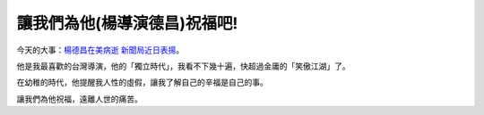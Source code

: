 讓我們為他(楊導演德昌)祝福吧!
================================================================================

今天的大事：`楊德昌在美病逝 新聞局近日表揚`_。

他是我最喜歡的台灣導演，他的「獨立時代」，我看不下幾十遍，快超過金庸的「笑傲江湖」了。

在幼稚的時代，他提醒我人性的虛假，讓我了解自己的辛福是自己的事。

讓我們為他祝福，遠離人世的痛苦。

.. _楊德昌在美病逝 新聞局近日表揚:
    http://udn.com/NEWS/ENTERTAINMENT/ENTS1/3910257.shtml


.. author:: default
.. categories:: chinese
.. tags:: 
.. comments::